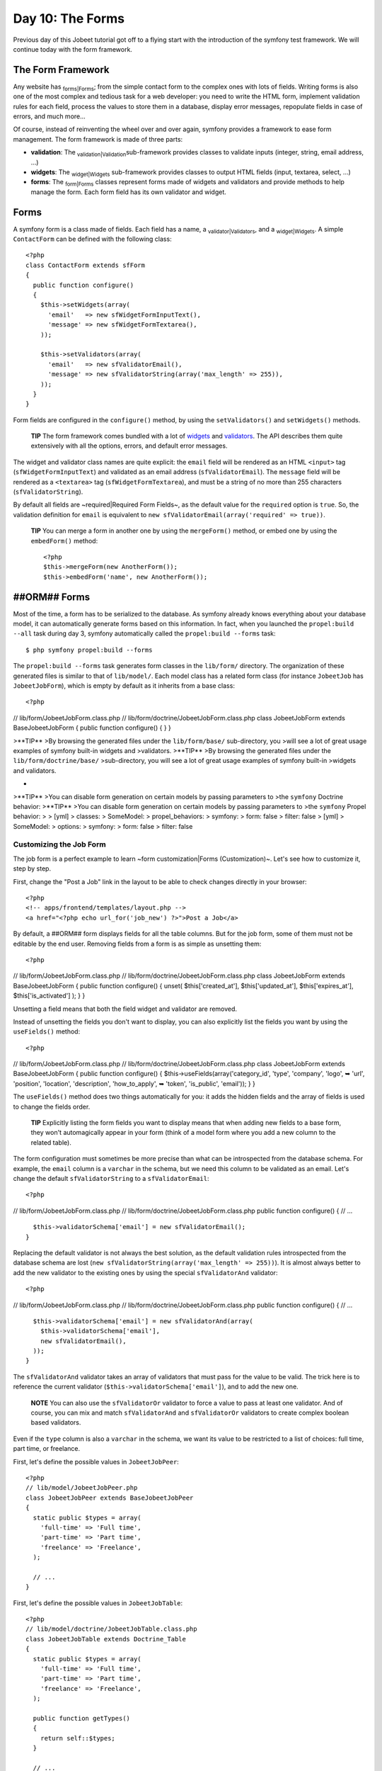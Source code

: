 Day 10: The Forms
=================

Previous day of this Jobeet tutorial got off to a flying start with
the introduction of the symfony test framework. We will continue
today with the form framework.

The Form Framework
------------------

Any website has \ :sub:`forms\|Forms`\ ; from the simple contact
form to the complex ones with lots of fields. Writing forms is also
one of the most complex and tedious task for a web developer: you
need to write the HTML form, implement validation rules for each
field, process the values to store them in a database, display
error messages, repopulate fields in case of errors, and much
more...

Of course, instead of reinventing the wheel over and over again,
symfony provides a framework to ease form management. The form
framework is made of three parts:


-  **validation**: The \ :sub:`validation\|Validation`\ 
   sub-framework provides classes to validate inputs (integer, string,
   email address, ...)

-  **widgets**: The \ :sub:`widget\|Widgets`\  sub-framework
   provides classes to output HTML fields (input, textarea, select,
   ...)

-  **forms**: The \ :sub:`form\|Forms`\  classes represent forms
   made of widgets and validators and provide methods to help manage
   the form. Each form field has its own validator and widget.


Forms
-----

A symfony form is a class made of fields. Each field has a name, a
\ :sub:`validator\|Validators`\ , and a \ :sub:`widget\|Widgets`\ .
A simple ``ContactForm`` can be defined with the following class:

::

    <?php
    class ContactForm extends sfForm
    {
      public function configure()
      {
        $this->setWidgets(array(
          'email'   => new sfWidgetFormInputText(),
          'message' => new sfWidgetFormTextarea(),
        ));
    
        $this->setValidators(array(
          'email'   => new sfValidatorEmail(),
          'message' => new sfValidatorString(array('max_length' => 255)),
        ));
      }
    }

Form fields are configured in the ``configure()`` method, by using
the ``setValidators()`` and ``setWidgets()`` methods.

    **TIP** The form framework comes bundled with a lot of
    `widgets <http://www.symfony-project.org/api/1_4/widget>`_ and
    `validators <http://www.symfony-project.org/api/1_4/validator>`_.
    The API describes them quite extensively with all the options,
    errors, and default error messages.


The widget and validator class names are quite explicit: the
``email`` field will be rendered as an HTML ``<input>`` tag
(``sfWidgetFormInputText``) and validated as an email address
(``sfValidatorEmail``). The ``message`` field will be rendered as a
``<textarea>`` tag (``sfWidgetFormTextarea``), and must be a string
of no more than 255 characters (``sfValidatorString``).

By default all fields are ~required\|Required Form Fields~, as the
default value for the ``required`` option is ``true``. So, the
validation definition for ``email`` is equivalent to
``new sfValidatorEmail(array('required' => true))``.

    **TIP** You can merge a form in another one by using the
    ``mergeForm()`` method, or embed one by using the ``embedForm()``
    method:

    ::

        <?php
        $this->mergeForm(new AnotherForm());
        $this->embedForm('name', new AnotherForm());


##ORM## Forms
-------------

Most of the time, a form has to be serialized to the database. As
symfony already knows everything about your database model, it can
automatically generate forms based on this information. In fact,
when you launched the ``propel:build --all`` task during day 3,
symfony automatically called the ``propel:build --forms`` task:

::

    $ php symfony propel:build --forms

The ``propel:build --forms`` task generates form classes in the
``lib/form/`` directory. The organization of these generated files
is similar to that of ``lib/model/``. Each model class has a
related form class (for instance ``JobeetJob`` has
``JobeetJobForm``), which is empty by default as it inherits from a
base class:

::

    <?php

// lib/form/JobeetJobForm.class.php //
lib/form/doctrine/JobeetJobForm.class.php class JobeetJobForm
extends BaseJobeetJobForm { public function configure() { } }

>**TIP** >By browsing the generated files under the
``lib/form/base/`` sub-directory, you >will see a lot of great
usage examples of symfony built-in widgets and >validators.
>**TIP** >By browsing the generated files under the
``lib/form/doctrine/base/`` >sub-directory, you will see a lot of
great usage examples of symfony built-in >widgets and validators.

-

>**TIP** >You can disable form generation on certain models by
passing parameters to >the ``symfony`` Doctrine behavior: >**TIP**
>You can disable form generation on certain models by passing
parameters to >the ``symfony`` Propel behavior: > > [yml] >
classes: > SomeModel: > propel\_behaviors: > symfony: > form: false
> filter: false > [yml] > SomeModel: > options: > symfony: > form:
false > filter: false

Customizing the Job Form
~~~~~~~~~~~~~~~~~~~~~~~~

The job form is a perfect example to learn ~form
customization\|Forms (Customization)~. Let's see how to customize
it, step by step.

First, change the "Post a Job" link in the layout to be able to
check changes directly in your browser:

::

    <?php
    <!-- apps/frontend/templates/layout.php -->
    <a href="<?php echo url_for('job_new') ?>">Post a Job</a>

By default, a ##ORM## form displays fields for all the table
columns. But for the job form, some of them must not be editable by
the end user. Removing fields from a form is as simple as unsetting
them:

::

    <?php

// lib/form/JobeetJobForm.class.php //
lib/form/doctrine/JobeetJobForm.class.php class JobeetJobForm
extends BaseJobeetJobForm { public function configure() { unset(
$this['created\_at'], $this['updated\_at'], $this['expires\_at'],
$this['is\_activated'] ); } }

Unsetting a field means that both the field widget and validator
are removed.

Instead of unsetting the fields you don't want to display, you can
also explicitly list the fields you want by using the
``useFields()`` method:

::

    <?php

// lib/form/JobeetJobForm.class.php //
lib/form/doctrine/JobeetJobForm.class.php class JobeetJobForm
extends BaseJobeetJobForm { public function configure() {
$this->useFields(array('category\_id', 'type', 'company', 'logo', ➥
'url', 'position', 'location', 'description', 'how\_to\_apply', ➥
'token', 'is\_public', 'email')); } }

The ``useFields()`` method does two things automatically for you:
it adds the hidden fields and the array of fields is used to change
the fields order.

    **TIP** Explicitly listing the form fields you want to display
    means that when adding new fields to a base form, they won't
    automagically appear in your form (think of a model form where you
    add a new column to the related table).


The form configuration must sometimes be more precise than what can
be introspected from the database schema. For example, the
``email`` column is a ``varchar`` in the schema, but we need this
column to be validated as an email. Let's change the default
``sfValidatorString`` to a ``sfValidatorEmail``:

::

    <?php

// lib/form/JobeetJobForm.class.php //
lib/form/doctrine/JobeetJobForm.class.php public function
configure() { // ...

::

      $this->validatorSchema['email'] = new sfValidatorEmail();
    }

Replacing the default validator is not always the best solution, as
the default validation rules introspected from the database schema
are lost (``new sfValidatorString(array('max_length' => 255))``).
It is almost always better to add the new validator to the existing
ones by using the special ``sfValidatorAnd`` validator:

::

    <?php

// lib/form/JobeetJobForm.class.php //
lib/form/doctrine/JobeetJobForm.class.php public function
configure() { // ...

::

      $this->validatorSchema['email'] = new sfValidatorAnd(array(
        $this->validatorSchema['email'],
        new sfValidatorEmail(),
      ));
    }

The ``sfValidatorAnd`` validator takes an array of validators that
must pass for the value to be valid. The trick here is to reference
the current validator (``$this->validatorSchema['email']``), and to
add the new one.

    **NOTE** You can also use the ``sfValidatorOr`` validator to force
    a value to pass at least one validator. And of course, you can mix
    and match ``sfValidatorAnd`` and ``sfValidatorOr`` validators to
    create complex boolean based validators.


Even if the ``type`` column is also a ``varchar`` in the schema, we
want its value to be restricted to a list of choices: full time,
part time, or freelance.

First, let's define the possible values in ``JobeetJobPeer``:

::

    <?php
    // lib/model/JobeetJobPeer.php
    class JobeetJobPeer extends BaseJobeetJobPeer
    {
      static public $types = array(
        'full-time' => 'Full time',
        'part-time' => 'Part time',
        'freelance' => 'Freelance',
      );
    
      // ...
    }

First, let's define the possible values in ``JobeetJobTable``:

::

    <?php
    // lib/model/doctrine/JobeetJobTable.class.php
    class JobeetJobTable extends Doctrine_Table
    {
      static public $types = array(
        'full-time' => 'Full time',
        'part-time' => 'Part time',
        'freelance' => 'Freelance',
      );
    
      public function getTypes()
      {
        return self::$types;
      }
    
      // ...
    }

Then, use ``sfWidgetFormChoice`` for the ``type`` widget:

::

    <?php
    $this->widgetSchema['type'] = new sfWidgetFormChoice(array(

'choices' => JobeetJobPeer::$types, 'choices' =>
Doctrine\_Core::getTable('JobeetJob')->getTypes(), 'expanded' =>
true, ));

``sfWidgetFormChoice`` represents a ~choice widget~ which can be
rendered by a different widget according to some configuration
options (``expanded`` and ``multiple``):


-  Dropdown list (``<select>``):
   ``array('multiple' => false, 'expanded' => false)``
-  Dropdown box (``<select multiple="multiple">``):
   ``array('multiple' => true, 'expanded' => false)``
-  List of radio buttons:
   ``array('multiple' => false, 'expanded' => true)``
-  List of checkboxes:
   ``array('multiple' => true, 'expanded' => true)``

    **NOTE** If you want one of the radio button to be selected by
    default (``full-time`` for instance), you can change the default
    value in the database schema.


Even if you think nobody can submit a non-valid value, a hacker can
easily bypass the widget choices by using tools like
`curl <http://curl.haxx.se/>`_ or the
`Firefox Web Developer Toolbar <http://chrispederick.com/work/web-developer/>`_.
Let's change the validator to restrict the possible choices:


.. raw:: html

   <?php
       $this->
   
validatorSchema['type'] = new sfValidatorChoice(array( 'choices' =>
array\_keys(JobeetJobPeer::$types), ));

.. raw:: html

   <?php
       $this->
   
validatorSchema['type'] = new sfValidatorChoice(array( 'choices' =>
array\_keys(Doctrine\_Core::getTable('JobeetJob')->getTypes()),
));

As the ``logo`` column will store the filename of the logo
associated with the job, we need to change the widget to a ~file
input\|File Input~ tag:

::

    <?php
    $this->widgetSchema['logo'] = new sfWidgetFormInputFile(array(
      'label' => 'Company logo',
    ));

For each field, symfony automatically generates a ~label\|Form
Labels~ (which will be used in the rendered ``<label>`` tag). This
can be changed with the ``label`` option.

You can also change labels in a batch with the ``setLabels()``
method of the widget array:

::

    <?php
    $this->widgetSchema->setLabels(array(
      'category_id'    => 'Category',
      'is_public'      => 'Public?',
      'how_to_apply'   => 'How to apply?',
    ));

We also need to change the default validator:

::

    <?php
    $this->validatorSchema['logo'] = new sfValidatorFile(array(
      'required'   => false,
      'path'       => sfConfig::get('sf_upload_dir').'/jobs',
      'mime_types' => 'web_images',
    ));

``sfValidatorFile`` is quite interesting as it does a number of
things:


-  Validates that the uploaded file is an image in a web format
   (``mime_types``)
-  Renames the file to something unique
-  Stores the file in the given ``path``
-  Updates the ``logo`` column with the generated name

    **NOTE** You need to create the logo directory
    (``web/uploads/jobs/``) and check that it is writable by the web
    server.


As the validator only saves the filename in the database, change
the path used in the ``showSuccess`` template:

::

    <?php
    // apps/frontend/modules/job/templates/showSuccess.php
    <img src="/uploads/jobs/<?php echo $job->getLogo() ?>" alt="<?php echo $job->getCompany() ?> logo" />

    **TIP** If a ``generateLogoFilename()`` method exists in the model,
    it will be called by the validator and the result will override the
    default generated ``logo`` filename. The method takes the
    ``sfValidatedFile`` object as an argument.


Just as you can override the generated label of any field, you can
also define a ~help message\|Forms (Help)~. Let's add one for the
``is_public`` column to better explain its significance:

::

    <?php
    $this->widgetSchema->setHelp('is_public', 'Whether the job can also be published on affiliate websites or not.');

The final ``JobeetJobForm`` class reads as follows:

::

    <?php

// lib/form/JobeetJobForm.class.php //
lib/form/doctrine/JobeetJobForm.class.php class JobeetJobForm
extends BaseJobeetJobForm { public function configure() { unset(
$this['created\_at'], $this['updated\_at'], $this['expires\_at'],
$this['is\_activated'] );

::

        $this->validatorSchema['email'] = new sfValidatorAnd(array(
          $this->validatorSchema['email'],
          new sfValidatorEmail(),
        ));
    
        $this->widgetSchema['type'] = new sfWidgetFormChoice(array(

'choices' => JobeetJobPeer::$types, 'choices' =>
Doctrine\_Core::getTable('JobeetJob')->getTypes(), 'expanded' =>
true, ));
:math:`$this->validatorSchema['type'] = new sfValidatorChoice(array( <propel> 'choices' => array_keys(JobeetJobPeer::$`types),
'choices' =>
array\_keys(Doctrine\_Core::getTable('JobeetJob')->getTypes()),
));

::

        $this->widgetSchema['logo'] = new sfWidgetFormInputFile(array(
          'label' => 'Company logo',
        ));
    
        $this->widgetSchema->setLabels(array(
          'category_id'    => 'Category',
          'is_public'      => 'Public?',
          'how_to_apply'   => 'How to apply?',
        ));
    
        $this->validatorSchema['logo'] = new sfValidatorFile(array(
          'required'   => false,
          'path'       => sfConfig::get('sf_upload_dir').'/jobs',
          'mime_types' => 'web_images',
        ));
    
        $this->widgetSchema->setHelp('is_public', 'Whether the job can also be published on affiliate websites or not.');
      }
    }

The Form Template
~~~~~~~~~~~~~~~~~

Now that the form class has been customized, we need to display it.
The \ :sub:`template\|Templates`\  for the form is the same whether
you want to create a new job or edit an existing one. In fact, both
``newSuccess.php`` and ``editSuccess.php`` templates are quite
similar:

::

    <?php
    <!-- apps/frontend/modules/job/templates/newSuccess.php -->
    <?php use_stylesheet('job.css') ?>
    
    <h1>Post a Job</h1>
    
    <?php include_partial('form', array('form' => $form)) ?>

    **NOTE** If you have not added the ``job`` stylesheet yet, it is
    time to do so in both templates
    (``<?php use_stylesheet('job.css') ?>``).


The form itself is rendered in the ``_form`` ~partial\|Partial
Templates~. Replace the content of the generated ``_form`` partial
with the following code:

::

    <?php
    <!-- apps/frontend/modules/job/templates/_form.php -->
    <?php use_stylesheets_for_form($form) ?>
    <?php use_javascripts_for_form($form) ?>
    
    <?php echo form_tag_for($form, '@job') ?>
      <table id="job_form">
        <tfoot>
          <tr>
            <td colspan="2">
              <input type="submit" value="Preview your job" />
            </td>
          </tr>
        </tfoot>
        <tbody>
          <?php echo $form ?>
        </tbody>
      </table>
    </form>

The ``use_javascripts_for_form()`` and
``use_stylesheets_for_form()`` helpers include JavaScript and
stylesheet dependencies needed for the form widgets.

    **TIP** Even if the job form does not need any JavaScript or
    stylesheet file, it is a good habit to keep these helper calls
    "just in case". It can save your day later if you decide to change
    a widget that needs some \ :sub:`JavaScript`\  or a specific
    \ :sub:`stylesheet\|Stylesheets`\ .


The ~``form_tag_for()`` helper~ generates a ``<form>`` ~tag\|Forms
(HTML)~ for the given form and route and changes the ~HTTP
methods\|HTTP Method~ to ~``POST``\|POST (HTTP Method)~ or
~``PUT``\|PUT (HTTP Method)~ depending on whether the object is new
or not. It also takes care of the
\ :sub:```multipart|Forms (Multipart)```\  attribute if the form
has any file input tags.

Eventually, the ``<?php echo $form ?>`` renders the form widgets.

    **SIDEBAR** Customizing the Look and Feel of a Form

    By default, the ``<?php echo $form ?>`` renders the form widgets as
    table rows.

    Most of the time, you will need to customize the layout of your
    forms. The form object provides many useful methods for this
    \ :sub:`customization\|Customization`\ :

    \| Method \| Description \| ---------------------- \|
    ------------------------------------------------- \| ``render()``
    \| Renders the form (equivalent to the output of \| \|
    ``echo $form``) \| ``renderHiddenFields()`` \| Renders the hidden
    fields \| ``hasErrors()`` \| Returns ``true`` if the form has some
    errors \| ``hasGlobalErrors()`` \| Returns ``true`` if the form has
    global errors \| ``getGlobalErrors()`` \| Returns an array of
    global errors \| ``renderGlobalErrors()`` \| Renders the global
    errors

    The form also behaves like an array of fields. You can access the
    ``company`` field with ``$form['company']``. The returned object
    provides methods to render each element of the field:

    \| Method \| Description \| --------------- \|
    --------------------------------------- \| ``renderRow()`` \|
    Renders the field row \| ``render()`` \| Renders the field widget
    \| ``renderLabel()`` \| Renders the field label \|
    ``renderError()`` \| Renders the field error messages if any \|
    ``renderHelp()`` \| Renders the field help message

    The ``echo $form`` statement is equivalent to:

    ::

        <?php
        <?php foreach ($form as $widget): ?>
          <?php echo $widget->renderRow() ?>
        <?php endforeach ?>


The Form Action
~~~~~~~~~~~~~~~

We now have a form class and a template that renders it. Now, it's
time to actually make it work with some
\ :sub:`action\|Action`\ s.

The job form is managed by five methods in the ``job`` module:


-  **new**: Displays a blank form to create a new job
-  **edit**: Displays a form to edit an existing job
-  **create**: Creates a new job with the user submitted values
-  **update**: Updates an existing job with the user submitted
   values
-  **processForm**: Called by ``create`` and ``update``, it
   processes the form (validation, form repopulation, and
   serialization to the database)

All forms have the following life-cycle:

.. figure:: http://www.symfony-project.org/images/jobeet/1_4/10/form_flow.png
   :align: center
   :alt: Form flow
   
   Form flow

As we have created a ##ORM## route collection 5 days sooner for the
``job`` module, we can simplify the code for the form management
methods:

::

    <?php
    // apps/frontend/modules/job/actions/actions.class.php
    public function executeNew(sfWebRequest $request)
    {
      $this->form = new JobeetJobForm();
    }
    
    public function executeCreate(sfWebRequest $request)
    {
      $this->form = new JobeetJobForm();
      $this->processForm($request, $this->form);
      $this->setTemplate('new');
    }
    
    public function executeEdit(sfWebRequest $request)
    {
      $this->form = new JobeetJobForm($this->getRoute()->getObject());
    }
    
    public function executeUpdate(sfWebRequest $request)
    {
      $this->form = new JobeetJobForm($this->getRoute()->getObject());
      $this->processForm($request, $this->form);
      $this->setTemplate('edit');
    }
    
    public function executeDelete(sfWebRequest $request)
    {
      $request->checkCSRFProtection();
    
      $job = $this->getRoute()->getObject();
      $job->delete();
    
      $this->redirect('job/index');
    }
    
    protected function processForm(sfWebRequest $request, sfForm $form)
    {
      $form->bind(
        $request->getParameter($form->getName()),
        $request->getFiles($form->getName())
      );
    
      if ($form->isValid())
      {
        $job = $form->save();
    
        $this->redirect('job_show', $job);
      }
    }

When you browse to the ``/job/new`` page, a new
\ :sub:`form\|Forms`\  instance is created and passed to the
template (``new`` action).

When the user submits the form (``create`` action), the form is
bound (``bind()`` method) with the user submitted values and the
validation is triggered.

Once the form is bound, it is possible to check its validity using
the ``isValid()`` method: If the form is valid (returns ``true``),
the job is saved to the database (``$form->save()``), and the user
is \ :sub:`redirected\|Redirection`\  to the job preview page; if
not, the ``newSuccess.php`` template is displayed again with the
user submitted values and the associated error messages.

    **TIP** The ``setTemplate()`` method changes the
    \ :sub:`template\|Templates`\  used for a given action. If the
    submitted form is not valid, the ``create`` and ``update`` methods
    use the same template as the ``new`` and ``edit`` action
    respectively to re-display the form with error messages.


The modification of an existing job is quite similar. The only
difference between the ``new`` and the ``edit`` action is that the
job object to be modified is passed as the first argument of the
form constructor. This object will be used for default widget
values in the template (default values are an object for ##ORM##
forms, but a plain array for simple forms).

You can also define default values for the creation form. One way
is to declare the values in the database schema. Another one is to
pass a pre-modified ``Job`` object to the form constructor.

Change the ``executeNew()`` method to define ``full-time`` as the
default value for the ``type`` column:

::

    <?php
    // apps/frontend/modules/job/actions/actions.class.php
    public function executeNew(sfWebRequest $request)
    {
      $job = new JobeetJob();
      $job->setType('full-time');
    
      $this->form = new JobeetJobForm($job);
    }

    **NOTE** When the form is bound, the default values are replaced
    with the user submitted ones. The user submitted values will be
    used for form repopulation when the form is redisplayed in case of
    validation errors.


Protecting the Job Form with a Token
~~~~~~~~~~~~~~~~~~~~~~~~~~~~~~~~~~~~

Everything must work fine by now. As of now, the user must enter
the token for the job. But the job token must be generated
automatically when a new job is created, as we don't want to rely
on the user to provide a unique token.

Update the ``save()`` method of ``JobeetJob`` to add the logic that
generates the token before a new job is saved:

::

    <?php

// lib/model/JobeetJob.php public function save(PropelPDO $con =
null) // lib/model/doctrine/JobeetJob.class.php public function
save(Doctrine\_Connection $conn = null) { // ...

::

      if (!$this->getToken())
      {
        $this->setToken(sha1($this->getEmail().rand(11111, 99999)));
      }

return
parent::save(:math:`$con); </propel> <doctrine> return parent::save($`conn);
}

You can now remove the ``token`` field from the form:

::

    <?php

// lib/form/JobeetJobForm.class.php //
lib/form/doctrine/JobeetJobForm.class.php class JobeetJobForm
extends BaseJobeetJobForm { public function configure() { unset(
$this['created\_at'], $this['updated\_at'], $this['expires\_at'],
$this['is\_activated'], $this['token'] );

::

        // ...
      }
    
      // ...
    }

If you remember the user stories from day 2, a job can be edited
only if the user knows the associated token. Right now, it is
pretty easy to edit or delete any job, just by guessing the URL.
That's because the edit URL is like ``/job/ID/edit``, where ``ID``
is the ~primary key\|Primary Key~ of the job.

By default, a \ :sub:```sfPropelRouteCollection```\  route
generates URLs with the primary key, but it can be changed to any
unique column by passing the ``column`` option:

::

    [yml]
    # apps/frontend/config/~routing|Routing~.yml
    job:
      class:        sfPropelRouteCollection
      options:      { model: JobeetJob, column: token }
      requirements: { token: \w+ }

Notice that we have also changed the ``token`` parameter
requirement to match any string as the symfony default requirements
is ``\d+`` for the unique key.

Now, all routes related to the jobs, except the ``job_show_user``
one, embed the token. For instance, the route to edit a job is now
of the following pattern:

::

    http://www.jobeet.com.localhost/job/TOKEN/edit

You will also need to change the "Edit" link in the ``showSuccess``
template:

::

    <?php
    <!-- apps/frontend/modules/job/templates/showSuccess.php -->
    <a href="<?php echo url_for('job_edit', $job) ?>">Edit</a>

The Preview Page
----------------

The preview page is the same as the job page display. Thanks to the
\ :sub:`routing\|Routing`\ , if the user comes with the right
token, it will be accessible in the ``token`` request parameter.

If the user comes in with the tokenized URL, we will add an admin
bar at the top. At the beginning of the ``showSuccess`` template,
add a partial to host the admin bar and remove the ``edit`` link at
the bottom:

::

    <?php
    <!-- apps/frontend/modules/job/templates/showSuccess.php -->
    <?php if ($sf_request->getParameter('token') == $job->getToken()): ?>
      <?php include_partial('job/admin', array('job' => $job)) ?>
    <?php endif ?>

Then, create the ``_admin`` partial:

::

    <?php
    <!-- apps/frontend/modules/job/templates/_admin.php -->
    <div id="job_actions">
      <h3>Admin</h3>
      <ul>
        <?php if (!$job->getIsActivated()): ?>
          <li><?php echo link_to('Edit', 'job_edit', $job) ?></li>
          <li><?php echo link_to('Publish', 'job_edit', $job) ?></li>
        <?php endif ?>
        <li><?php echo link_to('Delete', 'job_delete', $job, array('method' => 'delete', 'confirm' => 'Are you sure?')) ?></li>
        <?php if ($job->getIsActivated()): ?>
          <li<?php $job->expiresSoon() and print ' class="expires_soon"' ?>>
            <?php if ($job->isExpired()): ?>
              Expired
            <?php else: ?>
              Expires in <strong><?php echo $job->getDaysBeforeExpires() ?></strong> days
            <?php endif ?>
    
            <?php if ($job->expiresSoon()): ?>
             - <a href="">Extend</a> for another <?php echo sfConfig::get('app_active_days') ?> days
            <?php endif ?>
          </li>
        <?php else: ?>
          <li>
            [Bookmark this <?php echo link_to('URL', 'job_show', $job, true) ?> to manage this job in the future.]
          </li>
        <?php endif ?>
      </ul>
    </div>

There is a lot of code, but most of the code is simple to
understand.

To make the template more readable, we have added a bunch of
shortcut methods in the ``JobeetJob`` class:

::

    <?php

// lib/model/JobeetJob.php //
lib/model/doctrine/JobeetJob.class.php public function
getTypeName() { return
:math:`$this->getType() ? JobeetJobPeer::$`types[$this->getType()]
: ''; $types = Doctrine\_Core::getTable('JobeetJob')->getTypes();
return $this->getType() ? :math:`$types[$`this->getType()] : ''; }

::

    public function isExpired()
    {
      return $this->getDaysBeforeExpires() < 0;
    }
    
    public function expiresSoon()
    {
      return $this->getDaysBeforeExpires() < 5;
    }
    
    public function getDaysBeforeExpires()
    {

return
ceil((:math:`$this->getExpiresAt('U') - time()) / 86400); </propel> <doctrine> return ceil(($`this->getDateTimeObject('expires\_at')->format('U')
- time()) / 86400); }

The admin bar displays the different actions depending on the job
status:

.. figure:: http://www.symfony-project.org/images/jobeet/1_4/10/not_activated.png
   :align: center
   :alt: Not activated job
   
   Not activated job

.. figure:: http://www.symfony-project.org/images/jobeet/1_4/10/activated.png
   :align: center
   :alt: Activated job
   
   Activated job

    **NOTE** You will be able to see the "activated" bar after the next
    section.


Job Activation and Publication
------------------------------

In the previous section, there is a link to publish the job. The
link needs to be changed to point to a new ``publish`` action.
Instead of creating a new \ :sub:`route\|Route`\ , we can just
configure the existing ``job`` route:

::

    [yml]
    # apps/frontend/config/routing.yml
    job:
      class:   sfPropelRouteCollection
      options:
        model:          JobeetJob
        column:         token
        object_actions: { publish: put }
      requirements:
        token: \w+

The ``object_actions`` takes an array of additional actions for the
given object. We can now change the link of the "Publish" link:

::

    <?php
    <!-- apps/frontend/modules/job/templates/_admin.php -->
    <li>
      <?php echo link_to('Publish', 'job_publish', $job, array('method' => 'put')) ?>
    </li>

The last step is to create the ``publish`` action:

::

    <?php
    // apps/frontend/modules/job/actions/actions.class.php
    public function executePublish(sfWebRequest $request)
    {
      $request->checkCSRFProtection();
    
      $job = $this->getRoute()->getObject();
      $job->publish();
    
      $this->getUser()->setFlash('notice', sprintf('Your job is now online for %s days.', sfConfig::get('app_active_days')));
    
      $this->redirect('job_show_user', $job);
    }

The astute reader will have noticed that the "Publish" link is
submitted with the HTTP put method. To simulate the put method, the
link is automatically converted to a form when you click on it.

And because we have enabled the \ :sub:`CSRF`\  protection, the
``link_to()`` helper embeds a CSRF token in the link and the
``checkCSRFProtection()`` method of the request object checks the
validity of it on submission.

The ``executePublish()`` method uses a new ``publish()`` method
that can be defined as follows:

::

    <?php

// lib/model/JobeetJob.php //
lib/model/doctrine/JobeetJob.class.php public function publish() {
$this->setIsActivated(true); $this->save(); }

You can now test the new publish feature in your browser.

But we still have something to fix. The non-activated jobs must not
be accessible, which means that they must not show up on the Jobeet
homepage, and must not be accessible by their URL. As we have
created an ``addActiveJobsCriteria()`` method to restrict a
``Criteria`` to active jobs, we can just edit it and add the new
requirements at the end: But we still have something to fix. The
non-activated jobs must not be accessible, which means that they
must not show up on the Jobeet homepage, and must not be accessible
by their URL. As we have created an ``addActiveJobsQuery()`` method
to restrict a ``Doctrine_Query`` to active jobs, we can just edit
it and add the new requirements at the end:


.. raw:: html

   <?php
       // lib/model/JobeetJobPeer.php
       static public function addActiveJobsCriteria(Criteria $criteria = null)
       {
         // ...
   
         $criteria->
   
add(self::IS\_ACTIVATED, true);

::

      return $criteria;
    }


.. raw:: html

   <?php
       // lib/model/doctrine/JobeetJobTable.class.php
       public function addActiveJobsQuery(Doctrine_Query $q = null)
       {
         // ...
   
         $q->
   
andWhere($alias . '.is\_activated = ?', 1);

::

      return $q;
    }

That's all. You can test it now in your browser. All non-activated
jobs have disappeared from the homepage; even if you know their
URLs, they are not accessible anymore. They are, however,
accessible if one knows the job's token URL. In that case, the job
preview will show up with the admin bar.

That's one of the great advantages of the MVC pattern and the
refactorization we have done along the way. Only a single change in
one method was needed to add the new requirement.

    **NOTE** When we created the ``getWithJobs()`` method, we forgot to
    use the ``addActiveJobsCriteria()`` method. So, we need to edit it
    and add the new requirement: When we created the ``getWithJobs()``
    method, we forgot to use the ``addActiveJobsQuery()`` method. So,
    we need to edit it and add the new requirement:

    
.. raw:: html

       <?php
           class JobeetCategoryPeer extends BaseJobeetCategoryPeer
           {
             static public function getWithJobs()
             {
               // ...
       
               $criteria->
       
    add(JobeetJobPeer::IS\_ACTIVATED, true);

    ::

            return self::doSelect($criteria);
          }

    
.. raw:: html

       <?php
           class JobeetCategoryTable extends Doctrine_Table
           {
             public function getWithJobs()
             {
               // ...
       
               $q->
       
    andWhere('j.is\_activated = ?', 1);

    ::

            return $q->execute();
          }


Final Thoughts
--------------

Today was packed with a lot of new information, but hopefully you
now have a better understanding of symfony's form framework.

We know that some of you noticed that we forgot something here...
We have not implemented any test for the new features. Because
writing tests is an important part of developing an application,
this is the first thing we will do tomorrow.

**ORM**


